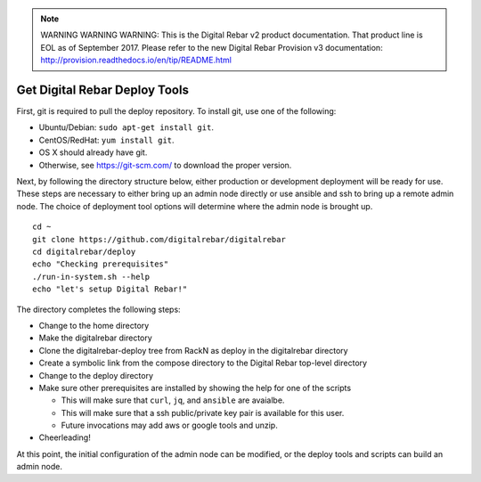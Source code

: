 
.. note:: WARNING WARNING WARNING:  This is the Digital Rebar v2 product documentation.  That product line is EOL as of September 2017.  Please refer to the new Digital Rebar Provision v3 documentation:  http:\/\/provision.readthedocs.io\/en\/tip\/README.html

.. index::
  pair: Deploy Tools; Install

.. _initial_install_setup:

Get Digital Rebar Deploy Tools
==============================

First, git is required to pull the deploy repository.  To install git, use one of the following:

* Ubuntu/Debian: ``sudo apt-get install git``.
* CentOS/RedHat: ``yum install git``.
* OS X should already have git.
* Otherwise, see https://git-scm.com/ to download the proper version.

Next, by following the directory structure below, either production or development deployment will be ready for use.  These
steps are necessary to either bring up an admin node directly or use ansible and ssh to bring up a remote admin node.
The choice of deployment tool options will determine where the admin node is brought up.

::

  cd ~
  git clone https://github.com/digitalrebar/digitalrebar
  cd digitalrebar/deploy
  echo "Checking prerequisites"
  ./run-in-system.sh --help
  echo "let's setup Digital Rebar!"

The directory completes the following steps:

* Change to the home directory
* Make the digitalrebar directory
* Clone the digitalrebar-deploy tree from RackN as deploy in the digitalrebar directory
* Create a symbolic link from the compose directory to the Digital Rebar top-level directory
* Change to the deploy directory
* Make sure other prerequisites are installed by showing the help for one of the scripts

  * This will make sure that ``curl``, ``jq``, and ``ansible`` are avaialbe.
  * This will make sure that a ssh public/private key pair is available for this user.
  * Future invocations may add aws or google tools and unzip.

* Cheerleading!

At this point, the initial configuration of the admin node can be modified, or
the deploy tools and scripts can build an admin node.
